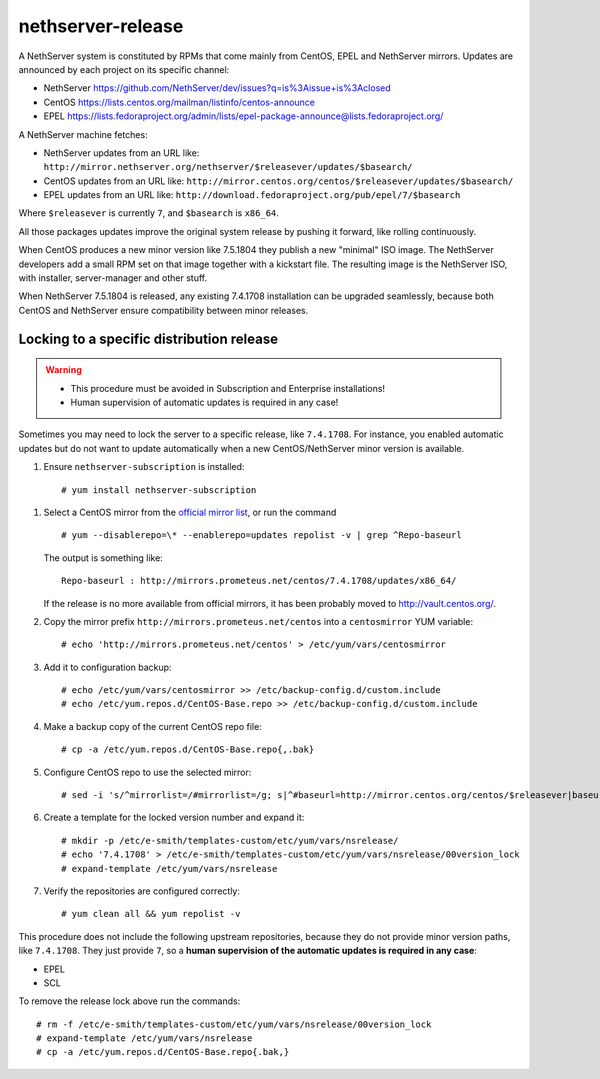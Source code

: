 ==================
nethserver-release
==================

A NethServer system is constituted by RPMs that come mainly from CentOS, EPEL
and NethServer mirrors. Updates are announced by each project on its specific 
channel:

* NethServer https://github.com/NethServer/dev/issues?q=is%3Aissue+is%3Aclosed

* CentOS https://lists.centos.org/mailman/listinfo/centos-announce

* EPEL https://lists.fedoraproject.org/admin/lists/epel-package-announce@lists.fedoraproject.org/

A NethServer machine fetches:

- NethServer updates from an URL like: ``http://mirror.nethserver.org/nethserver/$releasever/updates/$basearch/``

- CentOS updates from an URL like: ``http://mirror.centos.org/centos/$releasever/updates/$basearch/``

- EPEL updates from an URL like: ``http://download.fedoraproject.org/pub/epel/7/$basearch``

Where ``$releasever`` is currently ``7``, and ``$basearch`` is ``x86_64``.

All those packages updates improve the original system release by pushing it forward, like rolling continuously.

When CentOS produces a new minor version like 7.5.1804 they publish a new "minimal" ISO image. 
The NethServer developers add a small RPM set on that image together with a kickstart file.
The resulting image is the NethServer ISO, with installer, server-manager and other stuff.

When NethServer 7.5.1804 is released, any existing 7.4.1708 installation can be upgraded seamlessly,
because both CentOS and NethServer ensure compatibility between minor releases.

Locking to a specific distribution release
==========================================

.. warning:: 

    * This procedure must be avoided in Subscription and Enterprise
      installations!
    
    * Human supervision of automatic updates is required in any case!

Sometimes you may need to lock the server to a specific release, like
``7.4.1708``. For instance, you enabled automatic updates but do not want
to update automatically when a new CentOS/NethServer minor version is available.

1. Ensure ``nethserver-subscription`` is installed: ::

    # yum install nethserver-subscription

1. Select a CentOS mirror from the `official mirror list <https://www.centos.org/download/mirrors/>`_, or run the command ::

    # yum --disablerepo=\* --enablerepo=updates repolist -v | grep ^Repo-baseurl

   The output is something like: ::

    Repo-baseurl : http://mirrors.prometeus.net/centos/7.4.1708/updates/x86_64/

   If the release is no more available from official mirrors, it has been
   probably moved to http://vault.centos.org/.

2. Copy the mirror prefix ``http://mirrors.prometeus.net/centos`` into a ``centosmirror`` YUM variable: ::

    # echo 'http://mirrors.prometeus.net/centos' > /etc/yum/vars/centosmirror

3. Add it to configuration backup: ::

    # echo /etc/yum/vars/centosmirror >> /etc/backup-config.d/custom.include
    # echo /etc/yum.repos.d/CentOS-Base.repo >> /etc/backup-config.d/custom.include

4. Make a backup copy of the current CentOS repo file: ::

    # cp -a /etc/yum.repos.d/CentOS-Base.repo{,.bak}

5. Configure CentOS repo to use the selected mirror: ::

    # sed -i 's/^mirrorlist=/#mirrorlist=/g; s|^#baseurl=http://mirror.centos.org/centos/$releasever|baseurl=$centosmirror/$nsrelease|g;' /etc/yum.repos.d/CentOS-Base.repo

6. Create a template for the locked version number and expand it: ::

    # mkdir -p /etc/e-smith/templates-custom/etc/yum/vars/nsrelease/
    # echo '7.4.1708' > /etc/e-smith/templates-custom/etc/yum/vars/nsrelease/00version_lock
    # expand-template /etc/yum/vars/nsrelease

7. Verify the repositories are configured correctly: ::

    # yum clean all && yum repolist -v

This procedure does not include the following upstream repositories, because
they do not provide minor version paths, like ``7.4.1708``. They just provide
``7``, so a **human supervision of the automatic updates is required in any case**:

* EPEL
* SCL

To remove the release lock above run the commands: ::

    # rm -f /etc/e-smith/templates-custom/etc/yum/vars/nsrelease/00version_lock
    # expand-template /etc/yum/vars/nsrelease
    # cp -a /etc/yum.repos.d/CentOS-Base.repo{.bak,}

